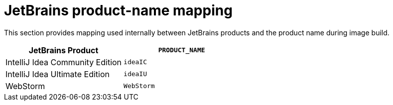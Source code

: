 // Module included in the following procedures:
//
// provisioning-jetbrains-activation-code-for-offline-use

[id="jetbrains-product-name-mapping"]
= JetBrains product-name mapping

This section provides mapping used internally between JetBrains products and the product name during image build.

[cols="<,",options="header"]
|===
|JetBrains Product               |`PRODUCT_NAME`
|IntelliJ Idea Community Edition |`ideaIC`
|IntelliJ Idea Ultimate Edition  |`ideaIU`
|WebStorm                        |`WebStorm`
|===
